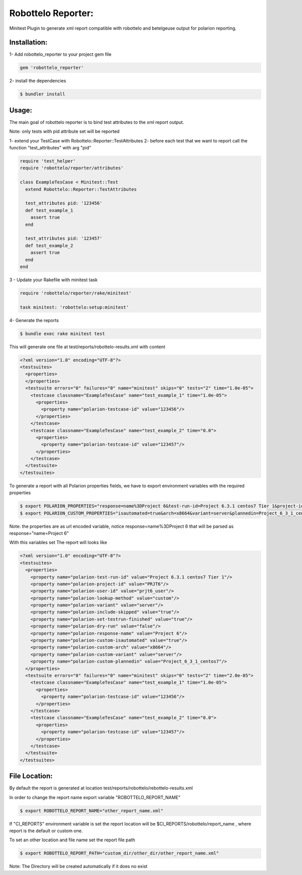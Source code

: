 Robottelo Reporter:
===================
Minitest Plugin to generate xml report compatible with robottelo and betelgeuse output for polarion reporting.


Installation:
+++++++++++++


1- Add robottelo_reporter to your project gem file

.. code-block:: ruby

    gem 'robottelo_reporter'

2- install the dependencies

.. code-block:: bash

    $ bundler install


Usage:
++++++

The main goal of robottelo reporter is to bind test attributes to the xml report output.

Note: only tests with pid attribute set will be reported

1- extend your TestCase with Robottelo::Reporter::TestAttributes
2- before each test that we want to report call the function "test_attributes" with arg "pid"


.. code-block:: ruby

    require 'test_helper'
    require 'robottelo/reporter/attributes'

    class ExampleTesCase < Minitest::Test
      extend Robottelo::Reporter::TestAttributes

      test_attributes pid: '123456'
      def test_example_1
        assert true
      end

      test_attributes pid: '123457'
      def test_example_2
        assert true
      end
    end

3 - Update your Rakefile with minitest task


.. code-block:: ruby

    require 'robottelo/reporter/rake/minitest'

    task minitest: 'robottelo:setup:minitest'


4- Generate the reports


.. code-block:: bash

    $ bundle exec rake minitest test


This will generate one file at test/reports/robottelo-results.xml with content

.. code-block:: xml

    <?xml version="1.0" encoding="UTF-8"?>
    <testsuites>
      <properties>
      </properties>
      <testsuite errors="0" failures="0" name="minitest" skips="0" tests="2" time="1.0e-05">
        <testcase classname="ExampleTesCase" name="test_example_1" time="1.0e-05">
          <properties>
            <property name="polarion-testcase-id" value="123456"/>
          </properties>
        </testcase>
        <testcase classname="ExampleTesCase" name="test_example_2" time="0.0">
          <properties>
            <property name="polarion-testcase-id" value="123457"/>
          </properties>
        </testcase>
      </testsuite>
    </testsuites>


To generate a report with all Polarion properties fields, we have to export environment variables with the required properties

.. code-block:: bash

    $ export POLARION_PROPERTIES="response=name%3DProject 6&test-run-id=Project 6.3.1 centos7 Tier 1&project-id=PRJT6&user-id=prjt6_user&lookup-method=custom&variant=server&include-skipped=true&set-testrun-finished=true&dry-run=false"
    $ export POLARION_CUSTOM_PROPERTIES="isautomated=true&arch=x8664&variant=server&plannedin=Project_6_3_1_centos7"

Note: the properties are as url encoded variable, notice response=name%3DProject 6  that will be parsed as response="name=Project 6"

With this variables set The report will looks like

.. code-block:: xml

    <?xml version="1.0" encoding="UTF-8"?>
    <testsuites>
      <properties>
        <property name="polarion-test-run-id" value="Project 6.3.1 centos7 Tier 1"/>
        <property name="polarion-project-id" value="PRJT6"/>
        <property name="polarion-user-id" value="prjt6_user"/>
        <property name="polarion-lookup-method" value="custom"/>
        <property name="polarion-variant" value="server"/>
        <property name="polarion-include-skipped" value="true"/>
        <property name="polarion-set-testrun-finished" value="true"/>
        <property name="polarion-dry-run" value="false"/>
        <property name="polarion-response-name" value="Project 6"/>
        <property name="polarion-custom-isautomated" value="true"/>
        <property name="polarion-custom-arch" value="x8664"/>
        <property name="polarion-custom-variant" value="server"/>
        <property name="polarion-custom-plannedin" value="Project_6_3_1_centos7"/>
      </properties>
      <testsuite errors="0" failures="0" name="minitest" skips="0" tests="2" time="2.0e-05">
        <testcase classname="ExampleTesCase" name="test_example_1" time="1.0e-05">
          <properties>
            <property name="polarion-testcase-id" value="123456"/>
          </properties>
        </testcase>
        <testcase classname="ExampleTesCase" name="test_example_2" time="0.0">
          <properties>
            <property name="polarion-testcase-id" value="123457"/>
          </properties>
        </testcase>
      </testsuite>
    </testsuites>


File Location:
++++++++++++++

By default the report is generated at location test/reports/robottelo/rebottelo-results.xml

In order to change the report name export variable "ROBOTTELO_REPORT_NAME"

.. code-block:: bash

   $ export ROBOTTELO_REPORT_NAME="other_report_name.xml"


If "CI_REPORTS" environment variable is set the report location will be $CI_REPORTS/robottelo/report_name , where report is the default or custom one.

To set an other location and file name set the report file path

.. code-block:: bash

   $ export ROBOTTELO_REPORT_PATH="custom_dir/other_dir/other_report_name.xml"

Note: The Directory will be created automatically if it does no exist

